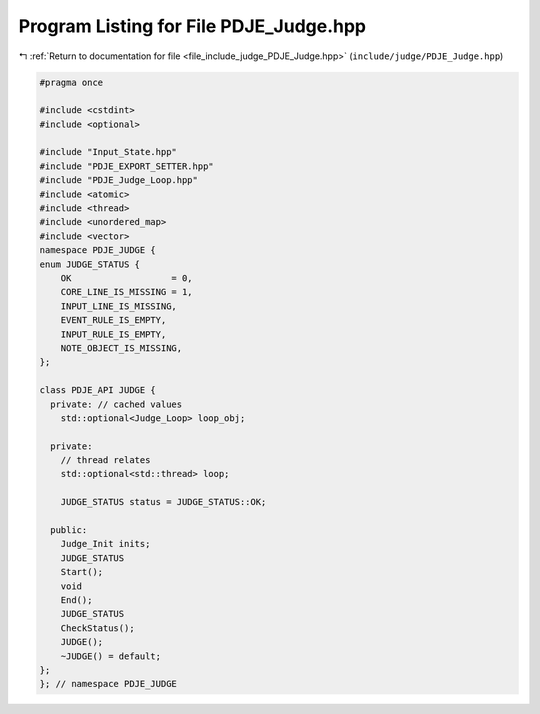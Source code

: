 
.. _program_listing_file_include_judge_PDJE_Judge.hpp:

Program Listing for File PDJE_Judge.hpp
=======================================

|exhale_lsh| :ref:`Return to documentation for file <file_include_judge_PDJE_Judge.hpp>` (``include/judge/PDJE_Judge.hpp``)

.. |exhale_lsh| unicode:: U+021B0 .. UPWARDS ARROW WITH TIP LEFTWARDS

.. code-block:: cpp

   #pragma once
   
   #include <cstdint>
   #include <optional>
   
   #include "Input_State.hpp"
   #include "PDJE_EXPORT_SETTER.hpp"
   #include "PDJE_Judge_Loop.hpp"
   #include <atomic>
   #include <thread>
   #include <unordered_map>
   #include <vector>
   namespace PDJE_JUDGE {
   enum JUDGE_STATUS {
       OK                   = 0,
       CORE_LINE_IS_MISSING = 1,
       INPUT_LINE_IS_MISSING,
       EVENT_RULE_IS_EMPTY,
       INPUT_RULE_IS_EMPTY,
       NOTE_OBJECT_IS_MISSING,
   };
   
   class PDJE_API JUDGE {
     private: // cached values
       std::optional<Judge_Loop> loop_obj;
   
     private:
       // thread relates
       std::optional<std::thread> loop;
   
       JUDGE_STATUS status = JUDGE_STATUS::OK;
   
     public:
       Judge_Init inits;
       JUDGE_STATUS
       Start();
       void
       End();
       JUDGE_STATUS
       CheckStatus();
       JUDGE();
       ~JUDGE() = default;
   };
   }; // namespace PDJE_JUDGE
